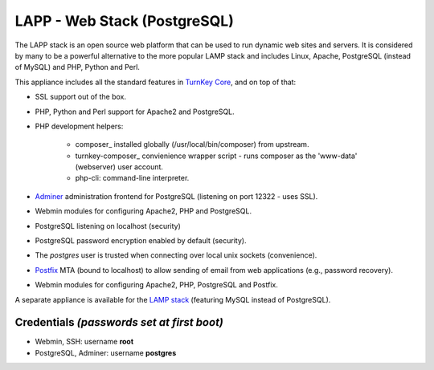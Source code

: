 LAPP - Web Stack (PostgreSQL)
=============================

The LAPP stack is an open source web platform that can be used to run
dynamic web sites and servers. It is considered by many to be a powerful
alternative to the more popular LAMP stack and includes Linux, Apache,
PostgreSQL (instead of MySQL) and PHP, Python and Perl.

This appliance includes all the standard features in `TurnKey Core`_,
and on top of that:

- SSL support out of the box.
- PHP, Python and Perl support for Apache2 and PostgreSQL.
- PHP development helpers:

    - composer_ installed globally (/usr/local/bin/composer) from upstream.
    - turnkey-composer_ convienience wrapper script - runs composer as the
      'www-data' (webserver) user account.
    - php-cli: command-line interpreter.

- `Adminer`_ administration frontend for PostgreSQL (listening on
  port 12322 - uses SSL).
- Webmin modules for configuring Apache2, PHP and PostgreSQL.
- PostgreSQL listening on localhost (security)
- PostgreSQL password encryption enabled by default (security).
- The *postgres* user is trusted when connecting over local unix sockets
  (convenience).
- `Postfix`_ MTA (bound to localhost) to allow sending of email from web
  applications (e.g., password recovery).
- Webmin modules for configuring Apache2, PHP, PostgreSQL and Postfix.

A separate appliance is available for the `LAMP stack`_ (featuring MySQL
instead of PostgreSQL).

Credentials *(passwords set at first boot)*
-------------------------------------------

-  Webmin, SSH: username **root**
-  PostgreSQL, Adminer: username **postgres**

.. _TurnKey Core: https://www.turnkeylinux.org/core
.. _Adminer: http://www.adminer.org/
.. _Postfix: https://www.postfix.org/
.. _LAMP stack: https://www.turnkeylinux.org/lampstack
